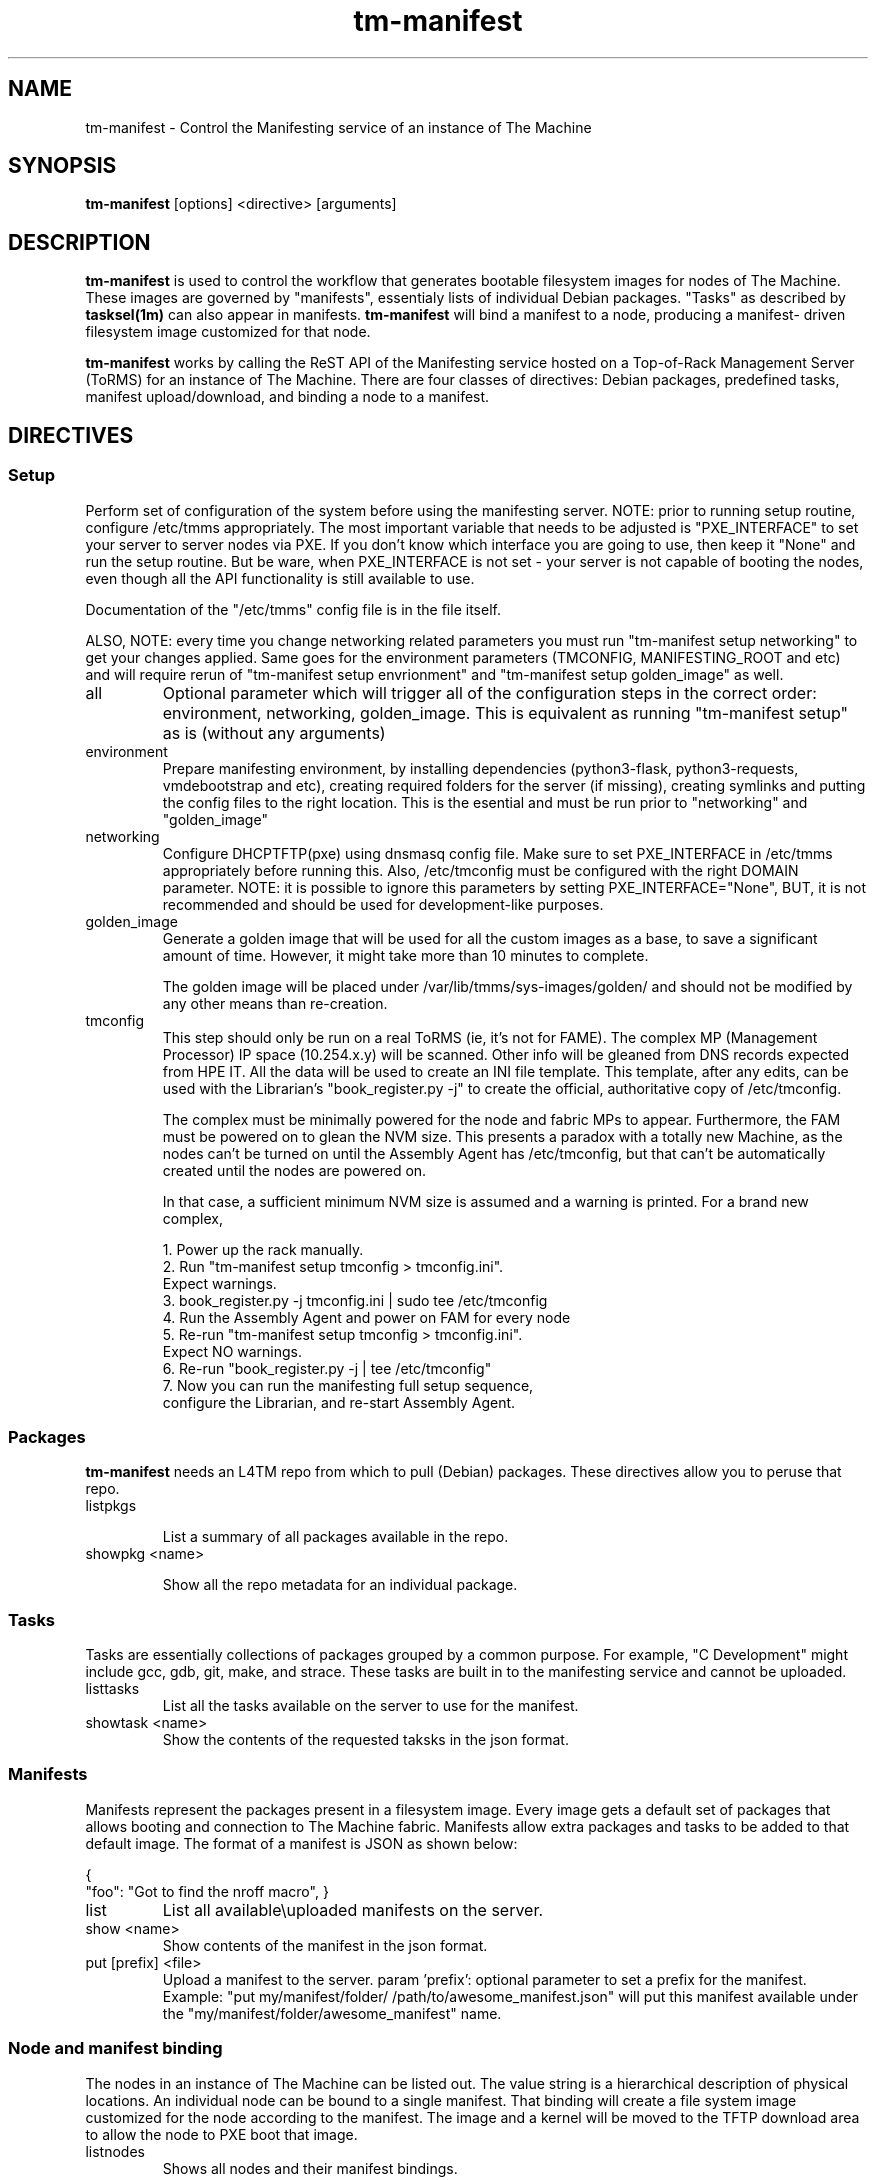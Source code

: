 .TH tm-manifest "8" "2016" "The Machine" "Manifesting"

.SH NAME
tm-manifest \- Control the Manifesting service of an instance of The Machine

.SH SYNOPSIS
\fBtm-manifest\fP [options] <directive> [arguments]

.SH DESCRIPTION
\fBtm-manifest\fP is used to control the workflow that generates
bootable filesystem images for nodes of The Machine.  These images are
governed by "manifests", essentialy lists of individual Debian packages.
"Tasks" as described by \fBtasksel(1m)\fP can also appear in manifests.
\fBtm-manifest\fP will bind a manifest to a node, producing a manifest-
driven filesystem image customized for that node.

\fBtm-manifest\fP works by calling the ReST API of the Manifesting 
service hosted on a Top-of-Rack Management Server (ToRMS) for an 
instance of The Machine.  There are four classes of directives:
Debian packages, predefined tasks, manifest upload/download, and
binding a node to a manifest.


.SH DIRECTIVES

.SS Setup
Perform set of configuration of the system before using the manifesting server.
NOTE: prior to running setup routine, configure /etc/tmms appropriately. The
most important variable that needs to be adjusted is "PXE_INTERFACE" to set your
server to server nodes via PXE. If you don't know which interface you are going
to use, then keep it "None" and run the setup routine. But be ware, when PXE_INTERFACE
is not set - your server is not capable of booting the nodes, even though all the
API functionality is still available to use.

Documentation of the "/etc/tmms" config file is in the file itself.

ALSO, NOTE: every time you change networking related parameters you must run
"tm-manifest setup networking" to get your changes applied. Same goes for the
environment parameters (TMCONFIG, MANIFESTING_ROOT and etc) and will require
rerun of "tm-manifest setup envrionment" and "tm-manifest setup golden_image"
as well.


.PP
.TP
all
Optional parameter which will trigger all of the configuration steps in the
correct order: environment, networking, golden_image. This is equivalent as
running "tm-manifest setup" as is (without any arguments)

.PP
.TP
environment
Prepare manifesting environment, by installing dependencies (python3-flask,
python3-requests, vmdebootstrap and etc), creating required folders for the
server (if missing), creating symlinks and putting the config files to the right
location.
This is the esential and must be run prior to "networking" and "golden_image"

.PP
.TP
networking
Configure DHCP\TFTP(pxe) using dnsmasq config file.
Make sure to set PXE_INTERFACE in /etc/tmms appropriately before running this.
Also, /etc/tmconfig must be configured with the right DOMAIN parameter.
NOTE: it is possible to ignore this parameters by setting PXE_INTERFACE="None",
BUT, it is not recommended and should be used for development-like purposes.

.PP
.TP
golden_image
Generate a golden image that will be used for all the custom images as a base,
to save a significant amount of time. However, it might take more than 10 minutes
to complete.

The golden image will be placed under /var/lib/tmms/sys-images/golden/
and should not be modified by any other means than re-creation.

.PP
.TP
tmconfig
This step should only be run on a real ToRMS (ie, it's not for FAME).
The complex MP (Management Processor) IP space (10.254.x.y) will be scanned.
Other info will be gleaned from DNS records expected from HPE IT.  All the
data will be used to create an INI file template.   This template, after
any edits, can be used with the Librarian's "book_register.py -j" to
create the official, authoritative copy of /etc/tmconfig.

The complex must be minimally powered for the node and fabric MPs to 
appear.  Furthermore, the FAM must be powered on to glean the NVM size.
This presents a paradox with a totally new Machine, as the nodes can't
be turned on until the Assembly Agent has /etc/tmconfig, but that can't
be automatically created until the nodes are powered on.

In that case, a sufficient minimum NVM size is assumed and a warning
is printed.   For a brand new complex,

 1. Power up the rack manually.
 2. Run "tm-manifest setup tmconfig > tmconfig.ini".
    Expect warnings.
 3. book_register.py -j tmconfig.ini | sudo tee /etc/tmconfig
 4. Run the Assembly Agent and power on FAM for every node
 5. Re-run "tm-manifest setup tmconfig > tmconfig.ini".
    Expect NO warnings.
 6. Re-run "book_register.py -j | tee /etc/tmconfig"
 7. Now you can run the manifesting full setup sequence,
    configure the Librarian, and re-start Assembly Agent.

.SS Packages
\fBtm-manifest\fP needs an L4TM repo from which to pull (Debian) packages.
These directives allow you to peruse that repo.

.PP
.TP
listpkgs

List a summary of all packages available in the repo.

.PP
.TP
showpkg <name>

Show all the repo metadata for an individual package.

.SS Tasks
Tasks are essentially collections of packages grouped by a common purpose.
For example, "C Development" might include gcc, gdb, git, make, and strace.
These tasks are built in to the manifesting service and cannot be uploaded.

.PP
.TP
listtasks
List all the tasks available on the server to use for the manifest.

.PP
.TP
showtask <name>
Show the contents of the requested taksks in the json format.

.SS Manifests
Manifests represent the packages present in a filesystem image.  Every
image gets a default set of packages that allows booting and connection to
The Machine fabric.   Manifests allow extra packages and tasks to be
added to that default image.   The format of a manifest is JSON as shown
below:

{
    "foo": "Got to find the nroff macro",
}

.PP
.TP
list
List all available\\uploaded manifests on the server.

.PP
.TP
show <name>
Show contents of the manifest in the json format.

.PP
.TP
put [prefix] <file>
Upload a manifest to the server.
param 'prefix': optional parameter to set a prefix for the manifest. Example:
"put my/manifest/folder/ /path/to/awesome_manifest.json" will put this manifest
available under the "my/manifest/folder/awesome_manifest" name.

.SS Node and manifest binding
.PP
The nodes in an instance of The Machine can be listed out.  The value string
is a hierarchical description of physical locations.  An individual node
can be bound to a single manifest.  That binding will create a file system
image customized for the node according to the manifest.  The image and
a kernel will be moved to the TFTP download area to allow the node to
PXE boot that image.

.PP
.TP
listnodes
Shows all nodes and their manifest bindings.

.PP
.TP
setnode <nodestring> <manifestname>
Generate a filesystem image based of the specified manifest to bood a desiered
node. Node will need to be restarted to pick up a new filesystem image.
Warning: Previous state of the node will be replaced with a new, fresh one.

\fP
.SH OPTIONS
.PP

.TP
-?
Print a synopsis of all options and hints

.TP
-d
Turn on debugging

.TP
-v
Make it talk

\fP
.SH FILES
The global config file for the manifesting service on the ToRMS is at
"/etc/tmms".  Comments should make it self-documenting.

    Source code
        /usr/lib/python3/dist-packages/tmms/
        All the source code located here, including the test suites.

    Build directories
        /var/lib/tmms/
        All the artifacts to boot nodes are here: manifests, PXE (DHCP/TFTP)
        configs, golden image and node images, SDHC images, and status files.

    Systemd files
        /usr/default/tm-manifest-server
        /lib/systemd/system/tm-manifest-server.service

    /etc/default/bupxefix
        The presence of this file will cause "setup networking"
        to scan the node MPs for the DHCP Client ID, rather than
        using the calculated formal node coordinate.   This fixes
        the disconnect between temporary bringup values and the
        formal specification.  The file contents are not actually
        read so it may be zero-length.

        At some point the Assembly Agent will properly program the
        value of SetRackCoordinate, and the retrieved value will
        match the calculated value.   The presence of the sentinel
        is superfluous and it may optionally be removed.

        This won't work on a FAME environment, don't create the file.

.SH BUGS
None that we know of.  Today.  Between noon and 1 pm Moscow Standard Time.

